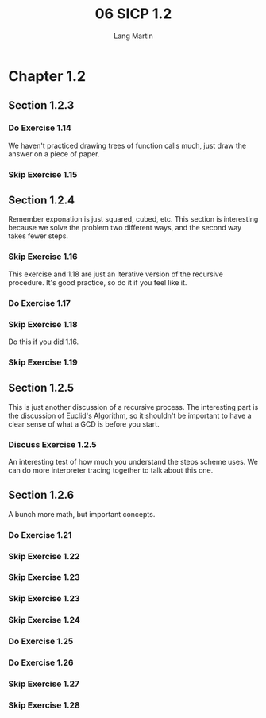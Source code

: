 #+TITLE:     06 SICP 1.2
#+AUTHOR:    Lang Martin
#+EMAIL:     lang.martin@gmail.com
#+TODO:      Do Discuss | Skip

* Chapter 1.2
** Section 1.2.3
*** Do Exercise 1.14
    We haven't practiced drawing trees of function calls much, just
    draw the answer on a piece of paper.

*** Skip Exercise 1.15

** Section 1.2.4
   Remember exponation is just squared, cubed, etc. This section is
   interesting because we solve the problem two different ways, and
   the second way takes fewer steps.

*** Skip Exercise 1.16
    This exercise and 1.18 are just an iterative version of the
    recursive procedure. It's good practice, so do it if you feel like
    it.

*** Do Exercise 1.17

*** Skip Exercise 1.18
    Do this if you did 1.16.

*** Skip Exercise 1.19
** Section 1.2.5
   This is just another discussion of a recursive process. The
   interesting part is the discussion of Euclid's Algorithm, so it
   shouldn't be important to have a clear sense of what a GCD is
   before you start.

*** Discuss Exercise 1.2.5
    An interesting test of how much you understand the steps scheme
    uses. We can do more interpreter tracing together to talk about
    this one.

** Section 1.2.6
   A bunch more math, but important concepts.

*** Do Exercise 1.21
*** Skip Exercise 1.22
*** Skip Exercise 1.23
*** Skip Exercise 1.23
*** Skip Exercise 1.24
*** Do Exercise 1.25
*** Do Exercise 1.26
*** Skip Exercise 1.27
*** Skip Exercise 1.28
